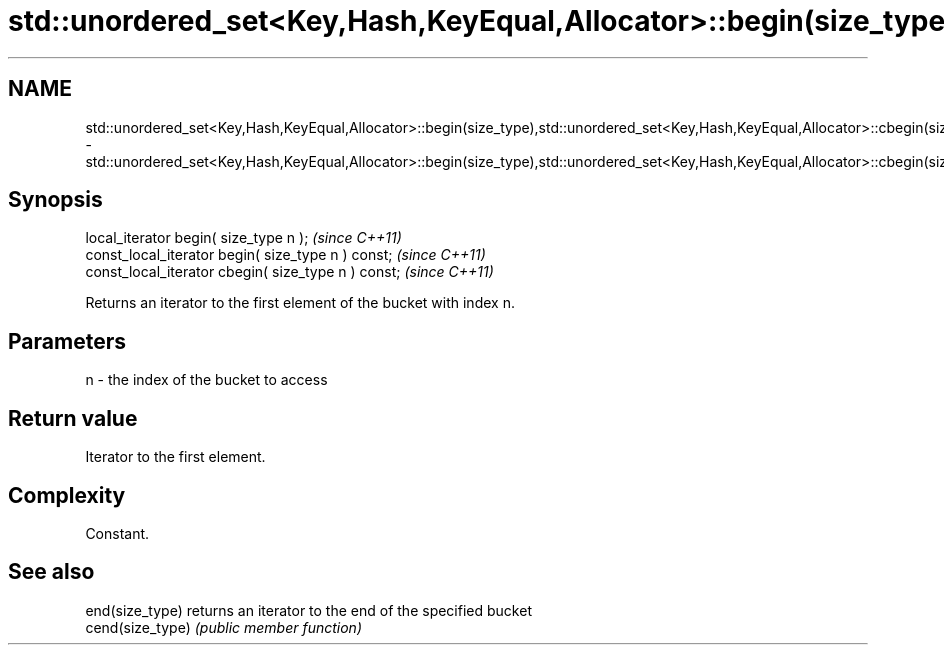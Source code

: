 .TH std::unordered_set<Key,Hash,KeyEqual,Allocator>::begin(size_type),std::unordered_set<Key,Hash,KeyEqual,Allocator>::cbegin(size_type) 3 "2020.03.24" "http://cppreference.com" "C++ Standard Libary"
.SH NAME
std::unordered_set<Key,Hash,KeyEqual,Allocator>::begin(size_type),std::unordered_set<Key,Hash,KeyEqual,Allocator>::cbegin(size_type) \- std::unordered_set<Key,Hash,KeyEqual,Allocator>::begin(size_type),std::unordered_set<Key,Hash,KeyEqual,Allocator>::cbegin(size_type)

.SH Synopsis
   local_iterator begin( size_type n );               \fI(since C++11)\fP
   const_local_iterator begin( size_type n ) const;   \fI(since C++11)\fP
   const_local_iterator cbegin( size_type n ) const;  \fI(since C++11)\fP

   Returns an iterator to the first element of the bucket with index n.

.SH Parameters

   n - the index of the bucket to access

.SH Return value

   Iterator to the first element.

.SH Complexity

   Constant.

.SH See also

   end(size_type)  returns an iterator to the end of the specified bucket
   cend(size_type) \fI(public member function)\fP
